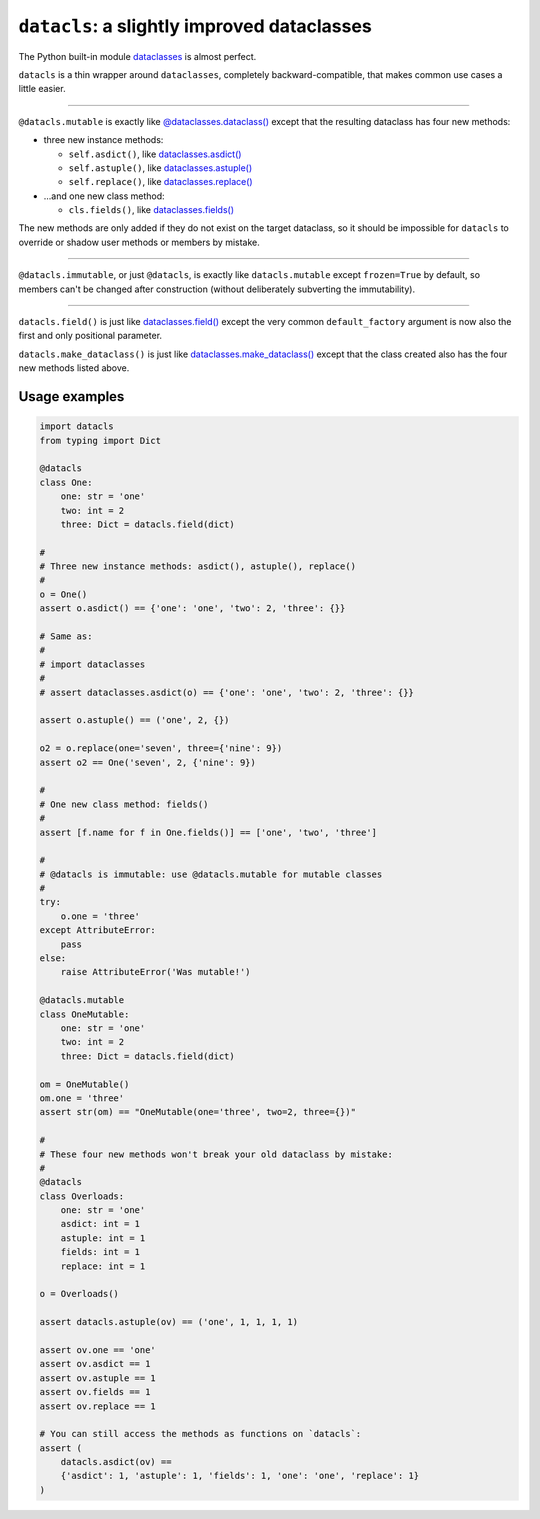 ========================================================
``datacls``: a slightly improved dataclasses
========================================================

The Python built-in module
`dataclasses <https://docs.python.org/3/library/dataclasses.html>`_ is almost
perfect.

``datacls`` is a thin wrapper around
``dataclasses``, completely backward-compatible,
that makes common use cases a little easier.

---------------------------------

``@datacls.mutable`` is exactly like
`@dataclasses.dataclass()
<https://docs.python.org/3/library/dataclasses.html#dataclasses.dataclass>`_
except that the resulting dataclass has four new methods:

* three new instance methods:

  * ``self.asdict()``, like `dataclasses.asdict() <https://docs.python.org/3/library/dataclasses.html#dataclasses.asdict>`_
  * ``self.astuple()``, like `dataclasses.astuple() <https://docs.python.org/3/library/dataclasses.html#dataclasses.astuple>`_
  * ``self.replace()``, like `dataclasses.replace() <https://docs.python.org/3/library/dataclasses.html#dataclasses.replace>`_

* ...and one new class method:

  * ``cls.fields()``, like `dataclasses.fields() <https://docs.python.org/3/library/dataclasses.html#dataclasses.fields>`_

The new methods are only added if they do not exist on the target dataclass,
so it should be impossible for ``datacls`` to override or shadow user methods or
members by mistake.

-----------------------------------

``@datacls.immutable``, or just ``@datacls``, is exactly like
``datacls.mutable`` except ``frozen=True`` by default, so members can't
be changed after construction (without deliberately subverting the immutability).

-----------------------------------

``datacls.field()`` is just like
`dataclasses.field() <https://docs.python.org/3/library/dataclasses.html#dataclasses.field>`_
except the very common ``default_factory`` argument is now also the first and only
positional parameter.

``datacls.make_dataclass()`` is just like
`dataclasses.make_dataclass() <https://docs.python.org/3/library/dataclasses.html#dataclasses.make_dataclass>`_
except that the class created also has the four new methods listed above.


Usage examples
==================

.. code-block:: python

    import datacls
    from typing import Dict

    @datacls
    class One:
        one: str = 'one'
        two: int = 2
        three: Dict = datacls.field(dict)

    #
    # Three new instance methods: asdict(), astuple(), replace()
    #
    o = One()
    assert o.asdict() == {'one': 'one', 'two': 2, 'three': {}}

    # Same as:
    #
    # import dataclasses
    #
    # assert dataclasses.asdict(o) == {'one': 'one', 'two': 2, 'three': {}}

    assert o.astuple() == ('one', 2, {})

    o2 = o.replace(one='seven', three={'nine': 9})
    assert o2 == One('seven', 2, {'nine': 9})

    #
    # One new class method: fields()
    #
    assert [f.name for f in One.fields()] == ['one', 'two', 'three']

    #
    # @datacls is immutable: use @datacls.mutable for mutable classes
    #
    try:
        o.one = 'three'
    except AttributeError:
        pass
    else:
        raise AttributeError('Was mutable!')

    @datacls.mutable
    class OneMutable:
        one: str = 'one'
        two: int = 2
        three: Dict = datacls.field(dict)

    om = OneMutable()
    om.one = 'three'
    assert str(om) == "OneMutable(one='three', two=2, three={})"

    #
    # These four new methods won't break your old dataclass by mistake:
    #
    @datacls
    class Overloads:
        one: str = 'one'
        asdict: int = 1
        astuple: int = 1
        fields: int = 1
        replace: int = 1

    o = Overloads()

    assert datacls.astuple(ov) == ('one', 1, 1, 1, 1)

    assert ov.one == 'one'
    assert ov.asdict == 1
    assert ov.astuple == 1
    assert ov.fields == 1
    assert ov.replace == 1

    # You can still access the methods as functions on `datacls`:
    assert (
        datacls.asdict(ov) ==
        {'asdict': 1, 'astuple': 1, 'fields': 1, 'one': 'one', 'replace': 1}
    )
